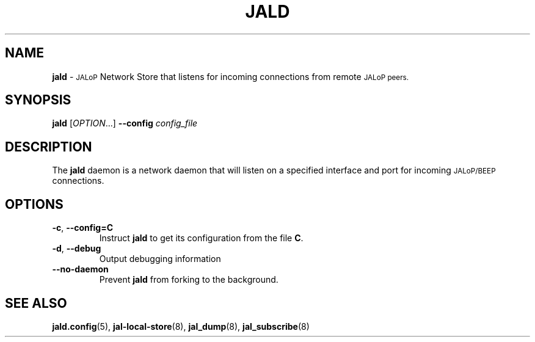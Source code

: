 .TH JALD 8
.SH NAME
.B jald
\-
.SM JALoP
Network Store that listens for incoming connections from remote
.SM JALoP peers.
.SH SYNOPSIS
.B jald
[\fIOPTION\fR...]
.B \-\-config
.I config_file
.SH "DESCRIPTION"
The
.B jald
daemon is a network daemon that will listen on a specified interface and port for incoming
.SM JALoP/BEEP
connections.
.SH OPTIONS
.TP
\fB\-c\fR, \fB\-\-config=C\fR
Instruct
.B jald
to get its configuration from the file
.BR C .
.TP
\fB\-d\fR, \fB\-\-debug\fR
Output debugging information
.TP
.B \-\-no\-daemon
Prevent
.B jald
from forking to the background.
.SH "SEE ALSO"
.BR jald.config (5),
.BR jal-local-store (8),
.BR jal_dump (8),
.BR jal_subscribe (8)

